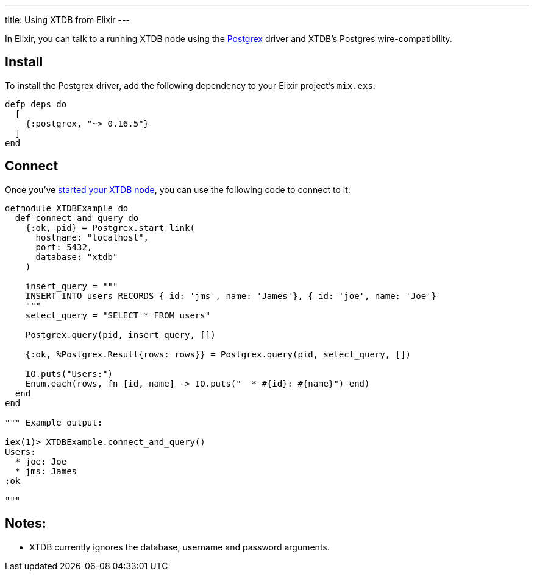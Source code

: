 ---
title: Using XTDB from Elixir
---

In Elixir, you can talk to a running XTDB node using the https://github.com/elixir-ecto/postgrex[Postgrex^] driver and XTDB's Postgres wire-compatibility.

== Install

To install the Postgrex driver, add the following dependency to your Elixir project’s `mix.exs`:

[source,elixir]
----
defp deps do
  [
    {:postgrex, "~> 0.16.5"}
  ]
end
----

== Connect

Once you've link:/intro/installation-via-docker[started your XTDB node], you can use the following code to connect to it:

[source,elixir]
----
defmodule XTDBExample do
  def connect_and_query do
    {:ok, pid} = Postgrex.start_link(
      hostname: "localhost",
      port: 5432,
      database: "xtdb"
    )

    insert_query = """
    INSERT INTO users RECORDS {_id: 'jms', name: 'James'}, {_id: 'joe', name: 'Joe'}
    """
    select_query = "SELECT * FROM users"

    Postgrex.query(pid, insert_query, [])

    {:ok, %Postgrex.Result{rows: rows}} = Postgrex.query(pid, select_query, [])

    IO.puts("Users:")
    Enum.each(rows, fn [id, name] -> IO.puts("  * #{id}: #{name}") end)
  end
end

""" Example output:

iex(1)> XTDBExample.connect_and_query()
Users:
  * joe: Joe
  * jms: James
:ok

"""
----

== Notes:

* XTDB currently ignores the database, username and password arguments.

// TODO local testing
